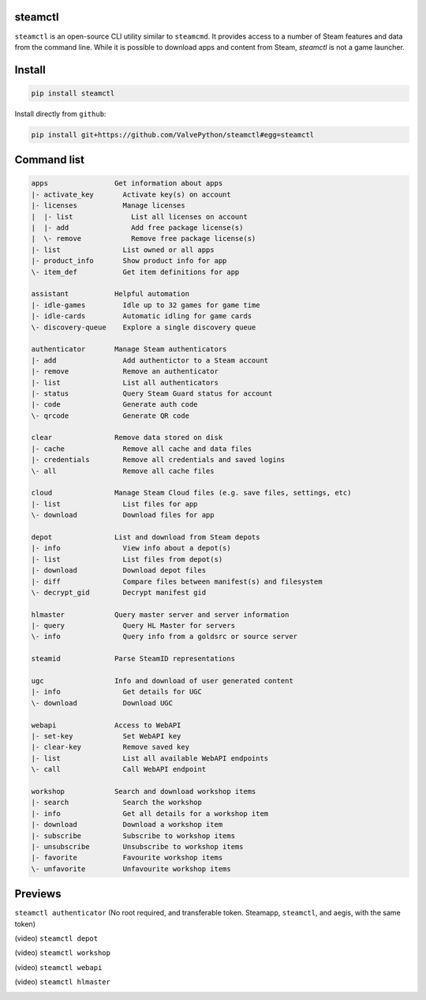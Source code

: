 | |pypi| |pypipy| |license|
| |sonar_maintainability| |sonar_reliability| |sonar_security|

steamctl
--------

``steamctl`` is an open-source CLI utility similar to ``steamcmd``. It provides access to a number of Steam features and data from the command line. While it is possible to download apps and content from Steam, `steamctl` is not a game launcher. 

Install
-------

.. code:: bash

    pip install steamctl

Install directly from ``github``:

.. code:: bash

    pip install git+https://github.com/ValvePython/steamctl#egg=steamctl


Command list
-------------


.. code:: text

    apps                Get information about apps
    |- activate_key       Activate key(s) on account
    |- licenses           Manage licenses
    |  |- list              List all licenses on account
    |  |- add               Add free package license(s)
    |  \- remove            Remove free package license(s)
    |- list               List owned or all apps
    |- product_info       Show product info for app
    \- item_def           Get item definitions for app

    assistant           Helpful automation
    |- idle-games         Idle up to 32 games for game time
    |- idle-cards         Automatic idling for game cards
    \- discovery-queue    Explore a single discovery queue

    authenticator       Manage Steam authenticators
    |- add                Add authentictor to a Steam account
    |- remove             Remove an authenticator
    |- list               List all authenticators
    |- status             Query Steam Guard status for account
    |- code               Generate auth code
    \- qrcode             Generate QR code

    clear               Remove data stored on disk
    |- cache              Remove all cache and data files
    |- credentials        Remove all credentials and saved logins
    \- all                Remove all cache files

    cloud               Manage Steam Cloud files (e.g. save files, settings, etc)
    |- list               List files for app
    \- download           Download files for app

    depot               List and download from Steam depots
    |- info               View info about a depot(s)
    |- list               List files from depot(s)
    |- download           Download depot files
    |- diff               Compare files between manifest(s) and filesystem
    \- decrypt_gid        Decrypt manifest gid

    hlmaster            Query master server and server information
    |- query              Query HL Master for servers
    \- info               Query info from a goldsrc or source server

    steamid             Parse SteamID representations

    ugc                 Info and download of user generated content
    |- info               Get details for UGC
    \- download           Download UGC

    webapi              Access to WebAPI
    |- set-key            Set WebAPI key
    |- clear-key          Remove saved key
    |- list               List all available WebAPI endpoints
    \- call               Call WebAPI endpoint

    workshop            Search and download workshop items
    |- search             Search the workshop
    |- info               Get all details for a workshop item
    |- download           Download a workshop item
    |- subscribe          Subscribe to workshop items
    |- unsubscribe        Unsubscribe to workshop items
    |- favorite           Favourite workshop items
    \- unfavorite         Unfavourite workshop items

Previews
--------

``steamctl authenticator`` (No root required, and transferable token. Steamapp, ``steamctl``, and aegis, with the same token)

.. image:: https://raw.githubusercontent.com/ValvePython/steamctl/master/preview_authenticator.jpg
    :alt: preview: steamctl authenticator

(video) ``steamctl depot``

.. image:: https://asciinema.org/a/323966.png
    :target: https://asciinema.org/a/323966
    :alt: asciinema preview: steamctl depot

(video) ``steamctl workshop``

.. image:: https://asciinema.org/a/253277.png
    :target: https://asciinema.org/a/253277
    :alt: asciinema preview: steamctl workshop

(video) ``steamctl webapi``

.. image:: https://asciinema.org/a/323976.png
    :target: https://asciinema.org/a/323976
    :alt: asciinema preview: steamctl workshop

(video) ``steamctl hlmaster``

.. image:: https://asciinema.org/a/253275.png
    :target: https://asciinema.org/a/253275
    :alt: asciinema preview: steamctl hlmaster



.. |pypi| image:: https://img.shields.io/pypi/v/steamctl.svg?style=flat&label=latest
    :target: https://pypi.org/project/steamctl/
    :alt: Latest version released on PyPi

.. |pypipy| image:: https://img.shields.io/pypi/pyversions/steamctl.svg?label=%20&logo=python&logoColor=white
    :alt: PyPI - Python Version

.. |license| image:: https://img.shields.io/pypi/l/steamctl.svg?style=flat&label=license
    :target: https://pypi.org/project/steamctl/
    :alt: MIT License

.. |sonar_maintainability| image:: https://sonarcloud.io/api/project_badges/measure?project=ValvePython_steamctl&metric=sqale_rating
    :target: https://sonarcloud.io/dashboard?id=ValvePython_steamctl
    :alt: SonarCloud Rating

.. |sonar_reliability| image:: https://sonarcloud.io/api/project_badges/measure?project=ValvePython_steamctl&metric=reliability_rating
    :target: https://sonarcloud.io/dashboard?id=ValvePython_steamctl
    :alt: SonarCloud Rating

.. |sonar_security| image:: https://sonarcloud.io/api/project_badges/measure?project=ValvePython_steamctl&metric=security_rating
    :target: https://sonarcloud.io/dashboard?id=ValvePython_steamctl
    :alt: SonarCloud Rating
